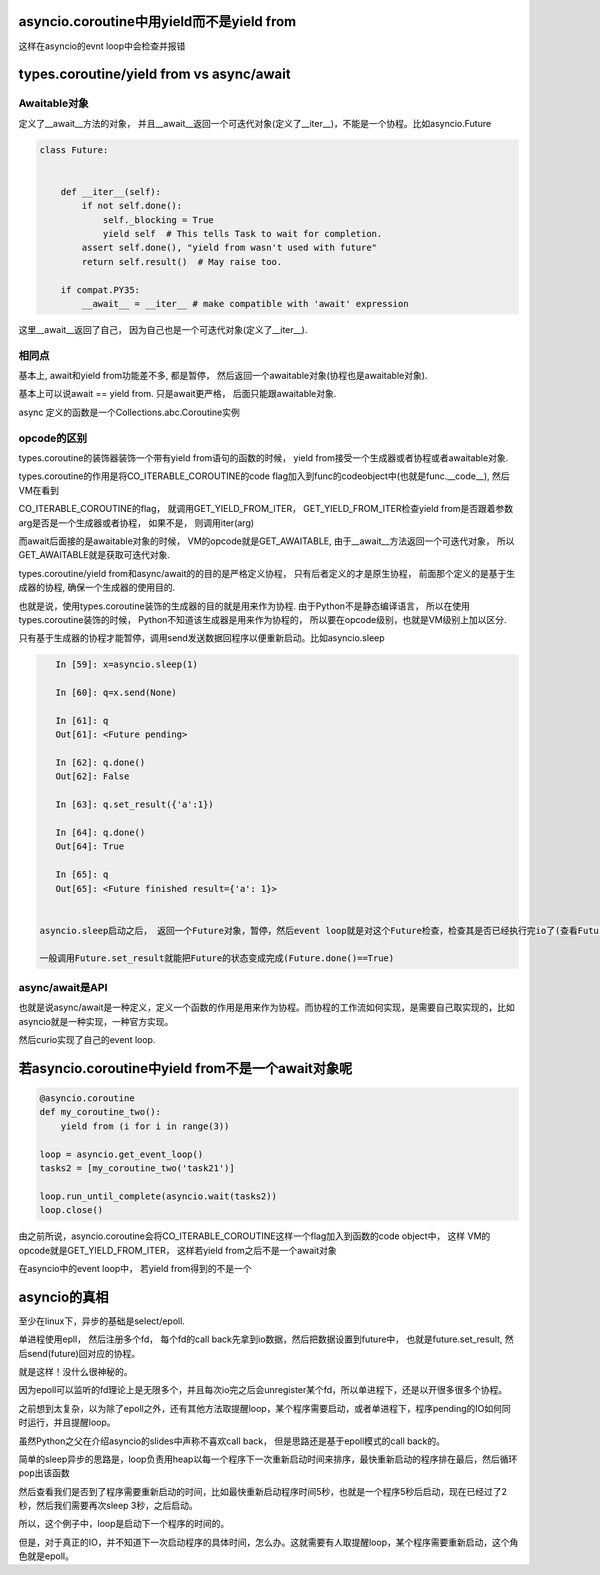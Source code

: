 
asyncio.coroutine中用yield而不是yield from
==============================================

这样在asyncio的evnt loop中会检查并报错


types.coroutine/yield from vs async/await
===========================================

Awaitable对象
-----------------

定义了__await__方法的对象， 并且__await__返回一个可迭代对象(定义了__iter__)，不能是一个协程。比如asyncio.Future

.. code-block:: python

    class Future:
    
    
        def __iter__(self):
            if not self.done():
                self._blocking = True
                yield self  # This tells Task to wait for completion.
            assert self.done(), "yield from wasn't used with future"
            return self.result()  # May raise too.
    
        if compat.PY35:
            __await__ = __iter__ # make compatible with 'await' expression

这里__await__返回了自己， 因为自己也是一个可迭代对象(定义了__iter__).


相同点
--------

基本上, await和yield from功能差不多, 都是暂停， 然后返回一个awaitable对象(协程也是awaitable对象).

基本上可以说await == yield from. 只是await更严格， 后面只能跟awaitable对象.

async 定义的函数是一个Collections.abc.Coroutine实例


opcode的区别
----------------

types.coroutine的装饰器装饰一个带有yield from语句的函数的时候， yield from接受一个生成器或者协程或者awaitable对象.

types.coroutine的作用是将CO_ITERABLE_COROUTINE的code flag加入到func的codeobject中(也就是func.__code__), 然后VM在看到

CO_ITERABLE_COROUTINE的flag， 就调用GET_YIELD_FROM_ITER， GET_YIELD_FROM_ITER检查yield from是否跟着参数arg是否是一个生成器或者协程， 如果不是， 则调用iter(arg)


而await后面接的是awaitable对象的时候， VM的opcode就是GET_AWAITABLE, 由于__await__方法返回一个可迭代对象， 所以GET_AWAITABLE就是获取可迭代对象.


types.coroutine/yield from和async/await的的目的是严格定义协程， 只有后者定义的才是原生协程， 前面那个定义的是基于生成器的协程, 确保一个生成器的使用目的.

也就是说，使用types.coroutine装饰的生成器的目的就是用来作为协程. 由于Python不是静态编译语言， 所以在使用types.coroutine装饰的时候， Python不知道该生成器是用来作为协程的，
所以要在opcode级别，也就是VM级别上加以区分.



只有基于生成器的协程才能暂停，调用send发送数据回程序以便重新启动。比如asyncio.sleep

.. code-block:: python

    In [59]: x=asyncio.sleep(1)
    
    In [60]: q=x.send(None)
    
    In [61]: q
    Out[61]: <Future pending>
    
    In [62]: q.done()
    Out[62]: False
    
    In [63]: q.set_result({'a':1})
    
    In [64]: q.done()
    Out[64]: True
    
    In [65]: q
    Out[65]: <Future finished result={'a': 1}>


 asyncio.sleep启动之后， 返回一个Future对象，暂停，然后event loop就是对这个Future检查，检查其是否已经执行完io了(查看Future是否完成， 调用Future.done())

 一般调用Future.set_result就能把Future的状态变成完成(Future.done()==True)


async/await是API
-------------------

也就是说async/await是一种定义，定义一个函数的作用是用来作为协程。而协程的工作流如何实现，是需要自己取实现的，比如asyncio就是一种实现，一种官方实现。

然后curio实现了自己的event loop.


若asyncio.coroutine中yield from不是一个await对象呢
===================================================

.. code-block:: python

  @asyncio.coroutine
  def my_coroutine_two():
      yield from (i for i in range(3))
  
  loop = asyncio.get_event_loop()
  tasks2 = [my_coroutine_two('task21')]
  
  loop.run_until_complete(asyncio.wait(tasks2))
  loop.close()

由之前所说，asyncio.coroutine会将CO_ITERABLE_COROUTINE这样一个flag加入到函数的code object中， 这样
VM的opcode就是GET_YIELD_FROM_ITER， 这样若yield from之后不是一个await对象

在asyncio中的event loop中， 若yield from得到的不是一个


asyncio的真相
=================

至少在linux下，异步的基础是select/epoll.


单进程使用epll， 然后注册多个fd， 每个fd的call back先拿到io数据，然后把数据设置到future中， 也就是future.set_result, 然后send(future)回对应的协程。

就是这样！没什么很神秘的。

因为epoll可以监听的fd理论上是无限多个，并且每次io完之后会unregister某个fd，所以单进程下，还是以开很多很多个协程。


之前想到太复杂，以为除了epoll之外，还有其他方法取提醒loop，某个程序需要启动，或者单进程下，程序pending的IO如何同时运行，并且提醒loop。


虽然Python之父在介绍asyncio的slides中声称不喜欢call back， 但是思路还是基于epoll模式的call back的。


简单的sleep异步的思路是，loop负责用heap以每一个程序下一次重新启动时间来排序，最快重新启动的程序排在最后，然后循环pop出该函数

然后查看我们是否到了程序需要重新启动的时间，比如最快重新启动程序时间5秒，也就是一个程序5秒后启动，现在已经过了2秒，然后我们需要再次sleep 3秒，之后启动。

所以，这个例子中，loop是启动下一个程序的时间的。


但是，对于真正的IO，并不知道下一次启动程序的具体时间，怎么办。这就需要有人取提醒loop，某个程序需要重新启动，这个角色就是epoll。



